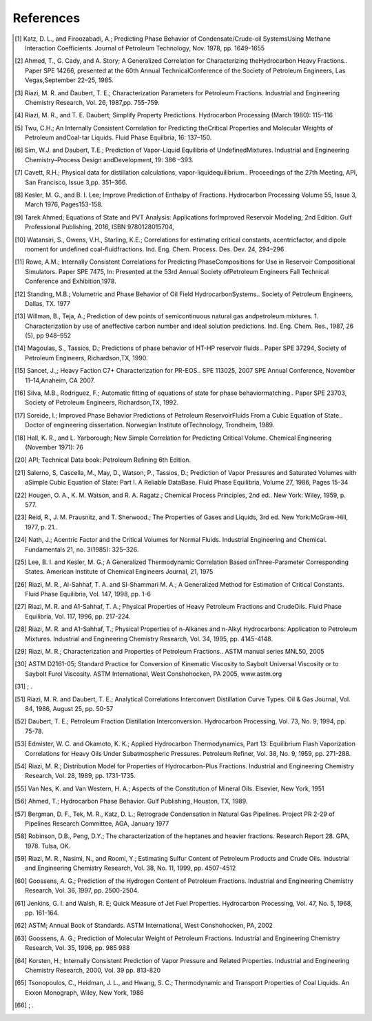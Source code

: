 References
----------
.. [1] Katz, D. L., and Firoozabadi, A.; Predicting Phase Behavior of Condensate/Crude-oil SystemsUsing Methane Interaction Coefficients. Journal of Petroleum Technology, Nov. 1978, pp. 1649–1655
.. [2] Ahmed, T., G. Cady, and A. Story; A Generalized Correlation for Characterizing theHydrocarbon Heavy Fractions.. Paper SPE 14266, presented at the 60th Annual TechnicalConference of the Society of Petroleum Engineers, Las Vegas,September 22–25, 1985.
.. [3] Riazi, M. R. and Daubert, T. E.; Characterization Parameters for Petroleum Fractions. Industrial and Engineering Chemistry Research, Vol. 26, 1987,pp. 755-759.
.. [4] Riazi, M. R., and T. E. Daubert; Simplify Property Predictions. Hydrocarbon Processing (March 1980): 115–116
.. [5] Twu, C.H.; An Internally Consistent Correlation for Predicting theCritical Properties and Molecular Weights of Petroleum andCoal-tar Liquids. Fluid Phase Equilbria, 16: 137–150.
.. [6] Sim, W.J. and Daubert, T.E.; Prediction of Vapor-Liquid Equilibria of UndefinedMixtures. Industrial and Engineering Chemistry–Process Design andDevelopment, 19: 386 –393.
.. [7] Cavett, R.H.; Physical data for distillation calculations, vapor-liquidequilibrium.. Proceedings of the 27th Meeting, API, San Francisco, Issue 3,pp. 351–366.
.. [8] Kesler, M. G., and B. I. Lee; Improve Prediction of Enthalpy of Fractions. Hydrocarbon Processing Volume 55, Issue 3, March 1976, Pages153-158.
.. [9] Tarek Ahmed; Equations of State and PVT Analysis: Applications forImproved Reservoir Modeling, 2nd Edition. Gulf Professional Publishing, 2016, ISBN 9780128015704,
.. [10] Watansiri, S., Owens, V.H., Starling, K.E.; Correlations for estimating critical constants, acentricfactor, and dipole moment for undefined coal-fluidfractions. Ind. Eng. Chem. Process. Des. Dev. 24, 294–296
.. [11] Rowe, A.M.; Internally Consistent Correlations for Predicting PhaseCompositions for Use in Reservoir Compositional Simulators. Paper SPE 7475, In: Presented at the 53rd Annual Society ofPetroleum Engineers Fall Technical Conference and Exhibition,1978.
.. [12] Standing, M.B.; Volumetric and Phase Behavior of Oil Field HydrocarbonSystems.. Society of Petroleum Engineers, Dallas, TX. 1977
.. [13] Willman, B., Teja, A.; Prediction of dew points of semicontinuous natural gas andpetroleum mixtures. 1. Characterization by use of aneffective carbon number and ideal solution predictions. Ind. Eng. Chem. Res., 1987, 26 (5), pp 948–952
.. [14] Magoulas, S., Tassios, D.; Predictions of phase behavior of HT-HP reservoir fluids.. Paper SPE 37294, Society of Petroleum Engineers, Richardson,TX, 1990.
.. [15] Sancet, J.,; Heavy Faction C7+ Characterization for PR-EOS.. SPE 113025, 2007 SPE Annual Conference, November 11–14,Anaheim, CA 2007.
.. [16] Silva, M.B., Rodriguez, F.; Automatic fitting of equations of state for phase behaviormatching.. Paper SPE 23703, Society of Petroleum Engineers, Richardson,TX, 1992.
.. [17] Soreide, I.; Improved Phase Behavior Predictions of Petroleum ReservoirFluids From a Cubic Equation of State.. Doctor of engineering dissertation. Norwegian Institute ofTechnology, Trondheim, 1989.
.. [18] Hall, K. R., and L. Yarborough; New Simple Correlation for Predicting Critical Volume. Chemical Engineering (November 1971): 76
.. [20] API; Technical Data book: Petroleum Refining 6th Edition. 
.. [21] Salerno, S, Cascella, M., May, D., Watson, P., Tassios, D.; Prediction of Vapor Pressures and Saturated Volumes with aSimple Cubic Equation of State: Part I. A Reliable DataBase. Fluid Phase Equilibria, Volume 27, 1986, Pages 15-34
.. [22] Hougen, O. A., K. M. Watson, and R. A. Ragatz.; Chemical Process Principles, 2nd ed.. New York: Wiley, 1959, p. 577.
.. [23] Reid, R., J. M. Prausnitz, and T. Sherwood.; The Properties of Gases and Liquids, 3rd ed. New York:McGraw-Hill, 1977, p. 21.. 
.. [24] Nath, J.; Acentric Factor and the Critical Volumes for Normal Fluids. Industrial Engineering and Chemical. Fundamentals 21, no. 3(1985): 325–326.
.. [25] Lee, B. I. and Kesler, M. G.; A Generalized Thermodynamic Correlation Based onThree-Parameter Corresponding States. American Institute of Chemical Engineers Journal, 21, 1975
.. [26] Riazi, M. R., Al-Sahhaf, T. A. and Sl-Shammari M. A.; A Generalized Method for Estimation of Critical Constants. Fluid Phase Equilibria, Vol. 147, 1998, pp. 1-6
.. [27] Riazi, M. R. and A1-Sahhaf, T. A.; Physical Properties of Heavy Petroleum Fractions and CrudeOils. Fluid Phase Equilibria, Vol. 117, 1996, pp. 217-224.
.. [28] Riazi, M. R. and A1-Sahhaf, T.; Physical Properties of n-Alkanes and n-Alkyl Hydrocarbons: Application to Petroleum Mixtures. Industrial and Engineering Chemistry Research, Vol. 34, 1995, pp. 4145-4148.
.. [29] Riazi, M. R.; Characterization and Properties of Petroleum Fractions.. ASTM manual series MNL50, 2005
.. [30] ASTM D2161-05; Standard Practice for Conversion of Kinematic Viscosity to Saybolt Universal Viscosity or to Saybolt Furol Viscosity. ASTM International, West Conshohocken, PA 2005, www.astm.org
.. [31] ; . 
.. [51] Riazi, M. R. and Daubert, T. E.; Analytical Correlations Interconvert Distillation Curve Types. Oil & Gas Journal, Vol. 84, 1986, August 25, pp. 50-57
.. [52] Daubert, T. E.; Petroleum Fraction Distillation Interconversion. Hydrocarbon Processing, Vol. 73, No. 9, 1994, pp. 75-78.
.. [53] Edmister, W. C. and Okamoto, K. K.; Applied Hydrocarbon Thermodynamics, Part 13: Equilibrium Flash Vaporization Correlations for Heavy Oils Under Subatmospheric Pressures. Petroleum Refiner, Vol. 38, No. 9, 1959, pp. 271-288.
.. [54] Riazi, M. R.; Distribution Model for Properties of Hydrocarbon-Plus Fractions. Industrial and Engineering Chemistry Research, Vol. 28, 1989, pp. 1731-1735.
.. [55] Van Nes, K. and Van Western, H. A.; Aspects of the Constitution of Mineral Oils. Elsevier, New York, 1951
.. [56] Ahmed, T.; Hydrocarbon Phase Behavior. Gulf Publishing, Houston, TX, 1989.
.. [57] Bergman, D. F., Tek, M. R., Katz, D. L.; Retrograde Condensation in Natural Gas Pipelines. Project PR 2-29 of Pipelines Research Committee, AGA, January 1977
.. [58] Robinson, D.B., Peng, D.Y.; The characterization of the heptanes and heavier fractions. Research Report 28. GPA, 1978. Tulsa, OK.
.. [59] Riazi, M. R., Nasimi, N., and Roomi, Y.; Estimating Sulfur Content of Petroleum Products and Crude Oils. Industrial and Engineering Chemistry Research, Vol. 38, No. 11, 1999, pp. 4507-4512
.. [60] Goossens, A. G.; Prediction of the Hydrogen Content of Petroleum Fractions. Industrial and Engineering Chemistry Research, Vol. 36, 1997, pp. 2500-2504.
.. [61] Jenkins, G. I. and Walsh, R. E; Quick Measure of Jet Fuel Properties. Hydrocarbon Processing, Vol. 47, No. 5, 1968, pp. 161-164.
.. [62] ASTM; Annual Book of Standards. ASTM International, West Conshohocken, PA, 2002
.. [63] Goossens, A. G.; Prediction of Molecular Weight of Petroleum Fractions. Industrial and Engineering Chemistry Research, Vol. 35, 1996, pp. 985 988
.. [64] Korsten, H.; Internally Consistent Prediction of Vapor Pressure and Related Properties. Industrial and Engineering Chemistry Research, 2000, Vol. 39 pp. 813-820
.. [65] Tsonopoulos, C., Heidman, J. L., and Hwang, S. C.; Thermodynamic and Transport Properties of Coal Liquids. An Exxon Monograph, Wiley, New York, 1986
.. [66] ; . 
